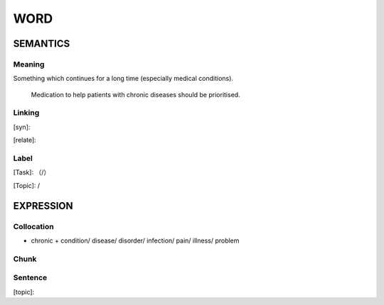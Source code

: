 WORD
=========


SEMANTICS
---------

Meaning
```````
Something which continues for a long time (especially medical conditions).

    Medication to help patients with chronic diseases should be prioritised.



Linking
```````
[syn]:

[relate]:


Label
`````
[Task]: （/）

[Topic]:  /


EXPRESSION
----------


Collocation
```````````
- chronic + condition/ disease/ disorder/ infection/ pain/ illness/ problem


Chunk
`````


Sentence
`````````
[topic]:

